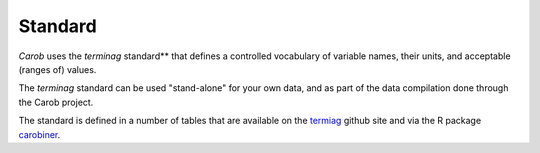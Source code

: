 .. raw:: html

   <div style="visibility: hidden;">

Standard
========

.. raw:: html

   </div>
   <div style="visibility: visible;">

*Carob* uses the *terminag* standard** that defines a controlled vocabulary of variable names, their units, and acceptable (ranges of) values. 

The *terminag* standard can be used "stand-alone" for your own data, and as part of the data compilation done through the Carob project.

The standard is defined in a number of tables that are available on the `termiag <https://github.com/reagro/terminag>`__ github site and via the R package `carobiner <https://github.com/reagro/carobiner>`__. 


.. raw:: html
   :file: _R/standard.html

.. raw:: html

   </div>



